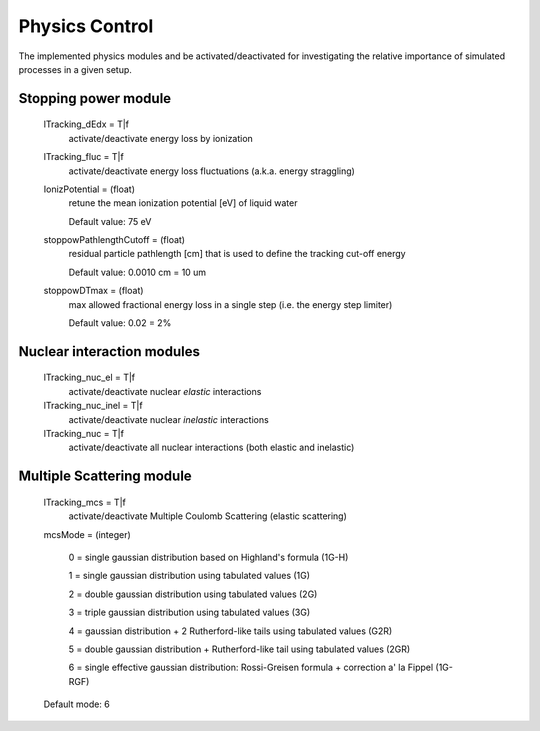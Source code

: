 Physics Control
=================================

The implemented physics modules and be activated/deactivated for investigating the relative importance of simulated processes in a given setup.

.. index::  ! lTracking_dEdx,lTracking_fluc,IonizPotential,stoppowPathlengthCutoff,stoppowDTmax

Stopping power module
------------------------------
	lTracking_dEdx = T|f
		activate/deactivate energy loss by ionization

	lTracking_fluc = T|f
		activate/deactivate energy loss fluctuations (a.k.a. energy straggling)


	IonizPotential = (float)
		retune the mean ionization potential [eV] of liquid water

		Default value: 75 eV


	stoppowPathlengthCutoff = (float)
		residual particle pathlength [cm] that is used to define the tracking cut-off energy

		Default value: 0.0010 cm = 10 um

	stoppowDTmax = (float)
		max allowed fractional energy loss in a single step (i.e. the energy step limiter)

		Default value: 0.02 = 2%


.. index::  ! lTracking_nuc_el,lTracking_nuc_inel,lTracking_nuc

Nuclear interaction modules
------------------------------

	lTracking_nuc_el = T|f
		activate/deactivate nuclear *elastic* interactions

	lTracking_nuc_inel = T|f
		activate/deactivate nuclear *inelastic* interactions

	lTracking_nuc = T|f
		activate/deactivate all nuclear interactions (both elastic and inelastic)


.. index::  ! lTracking_mcs,mcsMode

Multiple Scattering module
------------------------------

	lTracking_mcs = T|f 
		activate/deactivate Multiple Coulomb Scattering (elastic scattering)

	mcsMode = (integer)

		0 = single gaussian distribution based on Highland's formula (1G-H)

		1 = single gaussian distribution using tabulated values (1G)

		2 = double gaussian distribution using tabulated values (2G)

		3 = triple gaussian distribution using tabulated values (3G)

		4 = gaussian distribution + 2 Rutherford-like tails using tabulated values (G2R)

		5 = double gaussian distribution + Rutherford-like tail using tabulated values (2GR)

		6 = single effective gaussian distribution: Rossi-Greisen formula + correction a' la Fippel (1G-RGF)

	Default mode: 6 